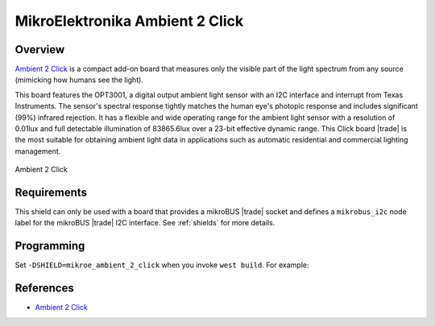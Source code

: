.. _mikroe_ambient_2_click_shield:

MikroElektronika Ambient 2 Click
================================

Overview
********

`Ambient 2 Click`_ is a compact add-on board that measures only the visible part of the light
spectrum from any source (mimicking how humans see the light).

This board features the OPT3001, a digital output ambient light sensor with an I2C interface and
interrupt from Texas Instruments. The sensor's spectral response tightly matches the human eye's
photopic response and includes significant (99%) infrared rejection. It has a flexible and wide
operating range for the ambient light sensor with a resolution of 0.01lux and full detectable
illumination of 83865.6lux over a 23-bit effective dynamic range. This Click board |trade| is the
most suitable for obtaining ambient light data in applications such as automatic residential and
commercial lighting management.

.. figure:: images/mikroe_ambient_2_click.webp
   :align: center
   :alt: Ambient 2 Click
   :height: 300px

   Ambient 2 Click

Requirements
************


This shield can only be used with a board that provides a mikroBUS |trade| socket and defines a
``mikrobus_i2c`` node label for the mikroBUS |trade| I2C interface. See :ref:`shields` for more
details.

Programming
***********

Set ``-DSHIELD=mikroe_ambient_2_click`` when you invoke ``west build``. For example:

.. zephyr-app-commands::
   :zephyr-app: samples/sensor/light_polling
   :board: mikroe_clicker_ra4m1
   :shield: mikroe_ambient_2_click
   :goals: build

References
**********

- `Ambient 2 Click`_

.. _Ambient 2 Click: https://www.mikroe.com/ambient-2-click
